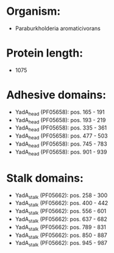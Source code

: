 * Organism:
- Paraburkholderia aromaticivorans
* Protein length:
- 1075
* Adhesive domains:
- YadA_head (PF05658): pos. 165 - 191
- YadA_head (PF05658): pos. 193 - 219
- YadA_head (PF05658): pos. 335 - 361
- YadA_head (PF05658): pos. 477 - 503
- YadA_head (PF05658): pos. 745 - 783
- YadA_head (PF05658): pos. 901 - 939
* Stalk domains:
- YadA_stalk (PF05662): pos. 258 - 300
- YadA_stalk (PF05662): pos. 400 - 442
- YadA_stalk (PF05662): pos. 556 - 601
- YadA_stalk (PF05662): pos. 637 - 682
- YadA_stalk (PF05662): pos. 789 - 831
- YadA_stalk (PF05662): pos. 850 - 887
- YadA_stalk (PF05662): pos. 945 - 987

